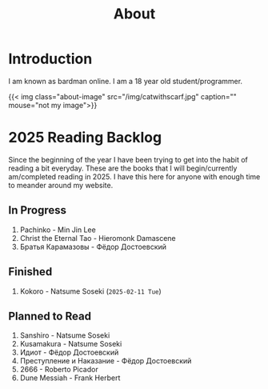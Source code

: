 #+title: About
#+type: basic

* Introduction

I am known as bardman online. I am a 18 year old student/programmer.

{{< img class="about-image" src="/img/catwithscarf.jpg" caption="" mouse="not my image">}}

* 2025 Reading Backlog
Since the beginning of the year I have been trying to get into the habit of reading a bit everyday. These are the books that I will begin/currently am/completed reading in 2025. I have this here for anyone with enough time to meander around my website.

** In Progress
1. Pachinko - Min Jin Lee
2. Christ the Eternal Tao - Hieromonk Damascene
3. Братья Карамазовы - Фёдор Достоевский

** Finished
1. Kokoro - Natsume Soseki (=2025-02-11 Tue=)
   
** Planned to Read
1. Sanshiro - Natsume Soseki
2. Kusamakura - Natsume Soseki
3. Идиот - Фёдор Достоевский
4. Преступление и Наказание - Фёдор Достоевский
5. 2666 - Roberto Picador
6. Dune Messiah - Frank Herbert

